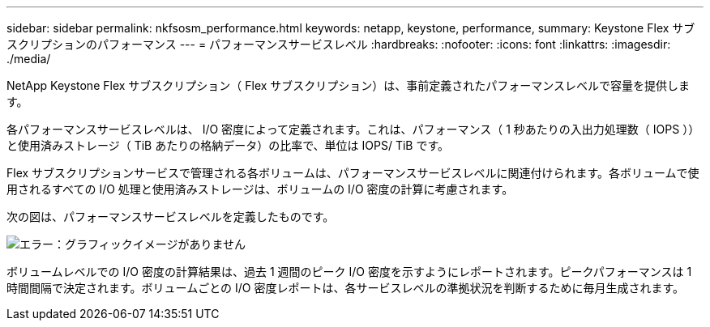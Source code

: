 ---
sidebar: sidebar 
permalink: nkfsosm_performance.html 
keywords: netapp, keystone, performance, 
summary: Keystone Flex サブスクリプションのパフォーマンス 
---
= パフォーマンスサービスレベル
:hardbreaks:
:nofooter: 
:icons: font
:linkattrs: 
:imagesdir: ./media/


[role="lead"]
NetApp Keystone Flex サブスクリプション（ Flex サブスクリプション）は、事前定義されたパフォーマンスレベルで容量を提供します。

各パフォーマンスサービスレベルは、 I/O 密度によって定義されます。これは、パフォーマンス（ 1 秒あたりの入出力処理数（ IOPS ））と使用済みストレージ（ TiB あたりの格納データ）の比率で、単位は IOPS/ TiB です。

Flex サブスクリプションサービスで管理される各ボリュームは、パフォーマンスサービスレベルに関連付けられます。各ボリュームで使用されるすべての I/O 処理と使用済みストレージは、ボリュームの I/O 密度の計算に考慮されます。

次の図は、パフォーマンスサービスレベルを定義したものです。

image:nkfsosm_image5.png["エラー：グラフィックイメージがありません"]

ボリュームレベルでの I/O 密度の計算結果は、過去 1 週間のピーク I/O 密度を示すようにレポートされます。ピークパフォーマンスは 1 時間間隔で決定されます。ボリュームごとの I/O 密度レポートは、各サービスレベルの準拠状況を判断するために毎月生成されます。
